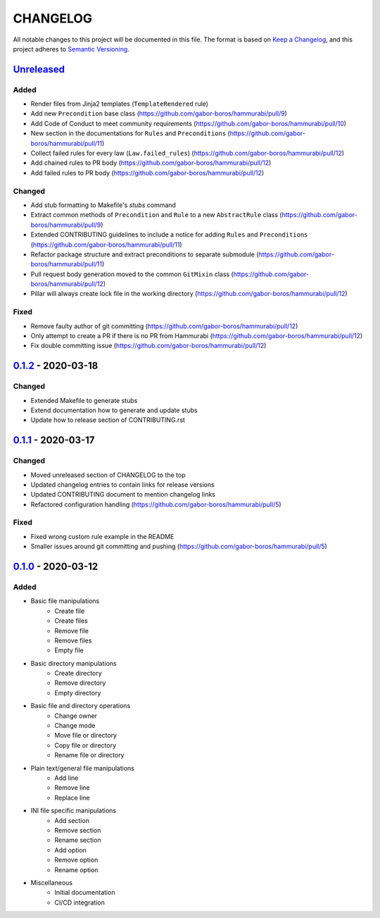 CHANGELOG
=========

All notable changes to this project will be documented in this file.
The format is based on `Keep a Changelog`_, and this project adheres to
`Semantic Versioning`_.

.. _Keep a Changelog: https://keepachangelog.com/en/1.0.0/
.. _Semantic Versioning: https://semver.org/spec/v2.0.0.html

Unreleased_
--------------------

Added
~~~~~

* Render files from Jinja2 templates (``TemplateRendered`` rule)
* Add new ``Precondition`` base class (https://github.com/gabor-boros/hammurabi/pull/9)
* Add Code of Conduct to meet community requirements (https://github.com/gabor-boros/hammurabi/pull/10)
* New section in the documentations for ``Rules`` and ``Preconditions`` (https://github.com/gabor-boros/hammurabi/pull/11)
* Collect failed rules for every law (``Law.failed_rules``) (https://github.com/gabor-boros/hammurabi/pull/12)
* Add chained rules to PR body (https://github.com/gabor-boros/hammurabi/pull/12)
* Add failed rules to PR body (https://github.com/gabor-boros/hammurabi/pull/12)

Changed
~~~~~~~

* Add stub formatting to Makefile's `stubs` command
* Extract common methods of ``Precondition`` and ``Rule`` to a new ``AbstractRule`` class (https://github.com/gabor-boros/hammurabi/pull/9)
* Extended CONTRIBUTING guidelines to include a notice for adding ``Rules`` and ``Preconditions`` (https://github.com/gabor-boros/hammurabi/pull/11)
* Refactor package structure and extract preconditions to separate submodule (https://github.com/gabor-boros/hammurabi/pull/11)
* Pull request body generation moved to the common ``GitMixin`` class (https://github.com/gabor-boros/hammurabi/pull/12)
* Pillar will always create lock file in the working directory (https://github.com/gabor-boros/hammurabi/pull/12)

Fixed
~~~~~

* Remove faulty author of git committing (https://github.com/gabor-boros/hammurabi/pull/12)
* Only attempt to create a PR if there is no PR from Hammurabi (https://github.com/gabor-boros/hammurabi/pull/12)
* Fix double committing issue (https://github.com/gabor-boros/hammurabi/pull/12)

0.1.2_ - 2020-03-18
--------------------

Changed
~~~~~~~

* Extended Makefile to generate stubs
* Extend documentation how to generate and update stubs
* Update how to release section of CONTRIBUTING.rst

0.1.1_ - 2020-03-17
--------------------

Changed
~~~~~~~

* Moved unreleased section of CHANGELOG to the top
* Updated changelog entries to contain links for release versions
* Updated CONTRIBUTING document to mention changelog links
* Refactored configuration handling (https://github.com/gabor-boros/hammurabi/pull/5)

Fixed
~~~~~

* Fixed wrong custom rule example in the README
* Smaller issues around git committing and pushing (https://github.com/gabor-boros/hammurabi/pull/5)

0.1.0_ - 2020-03-12
--------------------

Added
~~~~~

* Basic file manipulations
    * Create file
    * Create files
    * Remove file
    * Remove files
    * Empty file

* Basic directory manipulations
    * Create directory
    * Remove directory
    * Empty directory

* Basic file and directory operations
    * Change owner
    * Change mode
    * Move file or directory
    * Copy file or directory
    * Rename file or directory

* Plain text/general file manipulations
    * Add line
    * Remove line
    * Replace line

* INI file specific manipulations
    * Add section
    * Remove section
    * Rename section
    * Add option
    * Remove option
    * Rename option

* Miscellaneous
    * Initial documentation
    * CI/CD integration

.. Hyperlinks for releases

.. _Unreleased: https://github.com/gabor-boros/hammurabi/compare/v0.1.2...master
.. _0.1.0: https://github.com/gabor-boros/hammurabi/releases/tag/v0.1.0
.. _0.1.1: https://github.com/gabor-boros/hammurabi/releases/tag/v0.1.1
.. _0.1.2: https://github.com/gabor-boros/hammurabi/releases/tag/v0.1.2

.. EXAMPLE CHANGELOG ENTRY

    0.1.0_ - 2020-01-xx
    --------------------

    Added
    ~~~~~

    * TODO.

    Changed
    ~~~~~~~

    * TODO.

    Fixed
    ~~~~~

    * TODO.

    Removed
    ~~~~~~~

    * TODO

